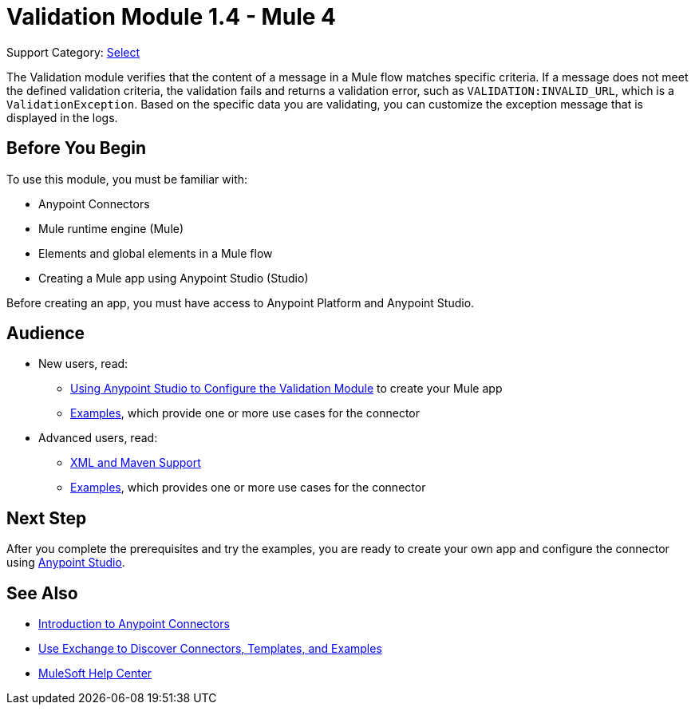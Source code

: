 = Validation Module 1.4 - Mule 4

Support Category: https://www.mulesoft.com/legal/versioning-back-support-policy#anypoint-connectors[Select]

The Validation module verifies that the content of a message in a Mule flow matches specific criteria. If a message does not meet the defined validation criteria, the validation fails and returns a validation error, such as `VALIDATION:INVALID_URL`, which is a `ValidationException`. Based on the specific data you are validating, you can customize the exception message that is displayed in the logs.

== Before You Begin

To use this module, you must be familiar with:

* Anypoint Connectors
* Mule runtime engine (Mule)
* Elements and global elements in a Mule flow
* Creating a Mule app using Anypoint Studio (Studio)

Before creating an app, you must have access to Anypoint Platform and Anypoint Studio.

== Audience

* New users, read:
** xref:validation-studio-config.adoc[Using Anypoint Studio to Configure the Validation Module] to create your Mule app
** xref:validation-examples.adoc[Examples], which provide one or more use cases for the connector
* Advanced users, read:
** xref:validation-xml-maven.adoc[XML and Maven Support]
** xref:validation-examples.adoc[Examples], which provides one or more use cases for the connector

== Next Step

After you complete the prerequisites and try the examples, you are ready to create your own app and configure the connector using xref:validation-studio-config.adoc[Anypoint Studio].

== See Also

* xref:connectors::introduction/introduction-to-anypoint-connectors.adoc[Introduction to Anypoint Connectors]
* xref:connectors::introduction/intro-use-exchange.adoc[Use Exchange to Discover Connectors, Templates, and Examples]
* https://help.mulesoft.com[MuleSoft Help Center]
